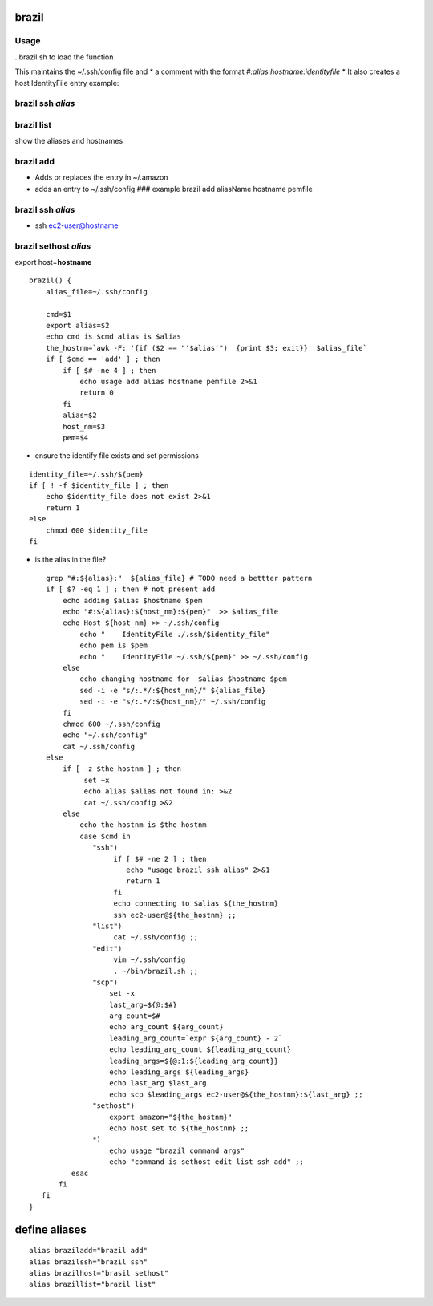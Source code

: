 brazil
======

Usage
-----

. brazil.sh to load the function

This maintains the ~/.ssh/config file and \* a comment with the format
*#:alias:hostname:identityfile* \* It also creates a host IdentityFile
entry example:

.. raw:: html

   <pre>
   ServerAliveInterval 120
   #:javautil-7:ec2-3-87-156-115.compute-1.amazonaws.com:javautil-6.pem
   Host ec2-3-87-156-115.compute-1.amazonaws.com
   IdentityFile ~/.ssh/javautil-6.pem
   </pre>

brazil ssh *alias*
------------------

brazil list
-----------

show the aliases and hostnames

brazil add
----------

-  Adds or replaces the entry in ~/.amazon
-  adds an entry to ~/.ssh/config ### example brazil add aliasName
   hostname pemfile

brazil ssh *alias*
------------------

-  ssh ec2-user@hostname

brazil sethost *alias*
----------------------

export host=\ **hostname**

::

    brazil() {
        alias_file=~/.ssh/config

        cmd=$1
        export alias=$2
        echo cmd is $cmd alias is $alias
        the_hostnm=`awk -F: '{if ($2 == "'$alias'")  {print $3; exit}}' $alias_file`
        if [ $cmd == 'add' ] ; then  
            if [ $# -ne 4 ] ; then 
                echo usage add alias hostname pemfile 2>&1
                return 0
            fi
            alias=$2
            host_nm=$3
            pem=$4

-  ensure the identify file exists and set permissions

::

            identity_file=~/.ssh/${pem}
            if [ ! -f $identity_file ] ; then
                echo $identity_file does not exist 2>&1
                return 1
            else 
                chmod 600 $identity_file
            fi

-  is the alias in the file?

::

        grep "#:${alias}:"  ${alias_file} # TODO need a bettter pattern
        if [ $? -eq 1 ] ; then # not present add 
            echo adding $alias $hostname $pem
            echo "#:${alias}:${host_nm}:${pem}"  >> $alias_file 
            echo Host ${host_nm} >> ~/.ssh/config
                echo "    IdentityFile ./.ssh/$identity_file"
                echo pem is $pem
                echo "    IdentityFile ~/.ssh/${pem}" >> ~/.ssh/config 
            else 
                echo changing hostname for  $alias $hostname $pem
                sed -i -e "s/:.*/:${host_nm}/" ${alias_file}
                sed -i -e "s/:.*/:${host_nm}/" ~/.ssh/config
            fi    
            chmod 600 ~/.ssh/config 
            echo "~/.ssh/config"
            cat ~/.ssh/config
        else 
            if [ -z $the_hostnm ] ; then
                 set +x 
                 echo alias $alias not found in: >&2
                 cat ~/.ssh/config >&2
            else 
                echo the_hostnm is $the_hostnm
                case $cmd in 
                   "ssh")
                        if [ $# -ne 2 ] ; then
                           echo "usage brazil ssh alias" 2>&1
                           return 1
                        fi
                        echo connecting to $alias ${the_hostnm}
                        ssh ec2-user@${the_hostnm} ;;
                   "list") 
                        cat ~/.ssh/config ;;
                   "edit")
                        vim ~/.ssh/config 
                        . ~/bin/brazil.sh ;;
                   "scp") 
                       set -x
                       last_arg=${@:$#}
                       arg_count=$# 
                       echo arg_count ${arg_count}
                       leading_arg_count=`expr ${arg_count} - 2`
                       echo leading_arg_count ${leading_arg_count}
                       leading_args=${@:1:${leading_arg_count}}
                       echo leading_args ${leading_args}
                       echo last_arg $last_arg
                       echo scp $leading_args ec2-user@${the_hostnm}:${last_arg} ;;
                   "sethost")
                       export amazon="${the_hostnm}"
                       echo host set to ${the_hostnm} ;;
                   *) 
                       echo usage "brazil command args"
                       echo "command is sethost edit list ssh add" ;;
              esac
           fi
       fi
    }

define aliases
==============

::

    alias braziladd="brazil add" 
    alias brazilssh="brazil ssh"
    alias brazilhost="brasil sethost"
    alias brazillist="brazil list"

